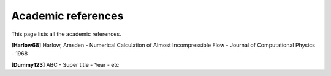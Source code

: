 Academic references
===================

.. figure:: https://github.com/cea-trust-platform/trust-code/blob/master/bin/HTML/logo_trust.gif?raw=true
   :alt: image description
   :width: 600px
   :align: center

This page lists all the academic references.


.. _harlow68:

**[Harlow68]** Harlow, Amsden - Numerical Calculation of Almost Incompressible Flow - Journal of Computational Physics - 1968

.. _dummy123:

**[Dummy123]** ABC - Super title - Year - etc

